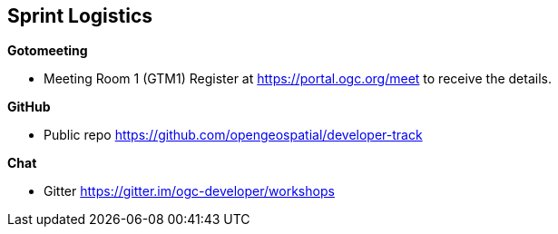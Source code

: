 == Sprint Logistics

*Gotomeeting*

** Meeting Room 1 (GTM1) Register at https://portal.ogc.org/meet to receive the details.

*GitHub*

* Public repo https://github.com/opengeospatial/developer-track

*Chat*

* Gitter https://gitter.im/ogc-developer/workshops

